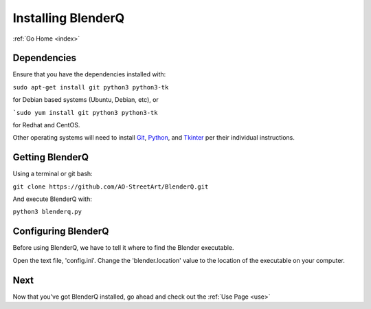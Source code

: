 .. _install:

Installing BlenderQ
===================

:ref:`Go Home <index>`

Dependencies
------------

Ensure that you have the dependencies installed with:

``sudo apt-get install git python3 python3-tk``

for Debian based systems (Ubuntu, Debian, etc), or

```sudo yum install git python3 python3-tk``

for Redhat and CentOS.

Other operating systems will need to install `Git <https://git-scm.com/>`__, `Python <https://www.python.org/>`__, and `Tkinter <https://wiki.python.org/moin/TkInter>`__ per their individual instructions.

Getting BlenderQ
----------------

Using a terminal or git bash:

``git clone https://github.com/AO-StreetArt/BlenderQ.git``

And execute BlenderQ with:

``python3 blenderq.py``

Configuring BlenderQ
--------------------

Before using BlenderQ, we have to tell it where to find the Blender executable.

Open the text file, 'config.ini'.  Change the 'blender.location' value to the location of the executable on your computer.

Next
----

Now that you've got BlenderQ installed, go ahead and check out the :ref:`Use Page <use>`
